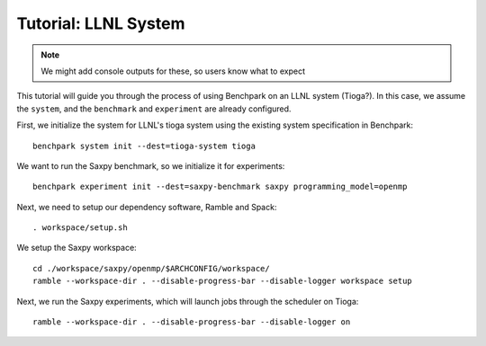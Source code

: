 .. Copyright 2023 Lawrence Livermore National Security, LLC and other
   Benchpark Project Developers. See the top-level COPYRIGHT file for details.

   SPDX-License-Identifier: Apache-2.0

=====================
Tutorial: LLNL System
=====================

.. note::

    We might add console outputs for these, so users know what to expect

This tutorial will guide you through the process of using Benchpark on an LLNL
system (Tioga?). In this case, we assume the ``system``, and the ``benchmark``
and ``experiment`` are already configured.

First, we initialize the system for LLNL's tioga system using the existing
system specification in Benchpark::

    benchpark system init --dest=tioga-system tioga

We want to run the Saxpy benchmark, so we initialize it for experiments::

    benchpark experiment init --dest=saxpy-benchmark saxpy programming_model=openmp

Next, we need to setup our dependency software, Ramble and Spack::

    . workspace/setup.sh

We setup the Saxpy workspace::

    cd ./workspace/saxpy/openmp/$ARCHCONFIG/workspace/
    ramble --workspace-dir . --disable-progress-bar --disable-logger workspace setup

Next, we run the Saxpy experiments, which will launch jobs through the
scheduler on Tioga::

    ramble --workspace-dir . --disable-progress-bar --disable-logger on
